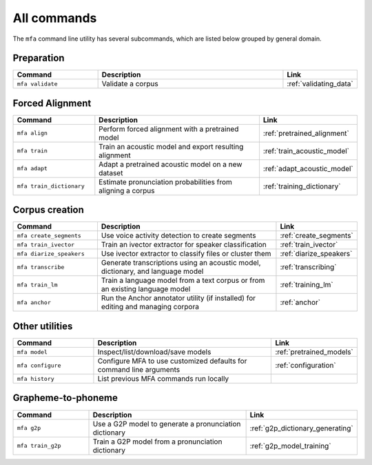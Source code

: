 

.. _commands:

************
All commands
************

The ``mfa`` command line utility has several subcommands, which are listed below grouped by general domain.

Preparation
===========

.. csv-table::
   :header: "Command", "Description", "Link"
   :widths: 50, 110, 40

   "``mfa validate``", "Validate a corpus", :ref:`validating_data`

Forced Alignment
================

.. csv-table::
   :header: "Command", "Description", "Link"
   :widths: 50, 110, 40

   "``mfa align``", "Perform forced alignment with a pretrained model", :ref:`pretrained_alignment`
   "``mfa train``", "Train an acoustic model and export resulting alignment", :ref:`train_acoustic_model`
   "``mfa adapt``", "Adapt a pretrained acoustic model on a new dataset", :ref:`adapt_acoustic_model`
   "``mfa train_dictionary``", "Estimate pronunciation probabilities from aligning a corpus", :ref:`training_dictionary`

Corpus creation
===============

.. csv-table::
   :header: "Command", "Description", "Link"
   :widths: 50, 110, 40

   "``mfa create_segments``", "Use voice activity detection to create segments", :ref:`create_segments`
   "``mfa train_ivector``", "Train an ivector extractor for speaker classification", :ref:`train_ivector`
   "``mfa diarize_speakers``", "Use ivector extractor to classify files or cluster them", :ref:`diarize_speakers`
   "``mfa transcribe``", "Generate transcriptions using an acoustic model, dictionary, and language model", :ref:`transcribing`
   "``mfa train_lm``", "Train a language model from a text corpus or from an existing language model", :ref:`training_lm`
   "``mfa anchor``", "Run the Anchor annotator utility (if installed) for editing and managing corpora", :ref:`anchor`

Other utilities
===============

.. csv-table::
   :header: "Command", "Description", "Link"
   :widths: 50, 110, 40

   "``mfa model``", "Inspect/list/download/save models", :ref:`pretrained_models`
   "``mfa configure``", "Configure MFA to use customized defaults for command line arguments", :ref:`configuration`
   "``mfa history``", "List previous MFA commands run locally",


Grapheme-to-phoneme
===================

.. csv-table::
   :header: "Command", "Description", "Link"
   :widths: 50, 110, 40

   "``mfa g2p``", "Use a G2P model to generate a pronunciation dictionary", :ref:`g2p_dictionary_generating`
   "``mfa train_g2p``", "Train a G2P model from a pronunciation dictionary", :ref:`g2p_model_training`
